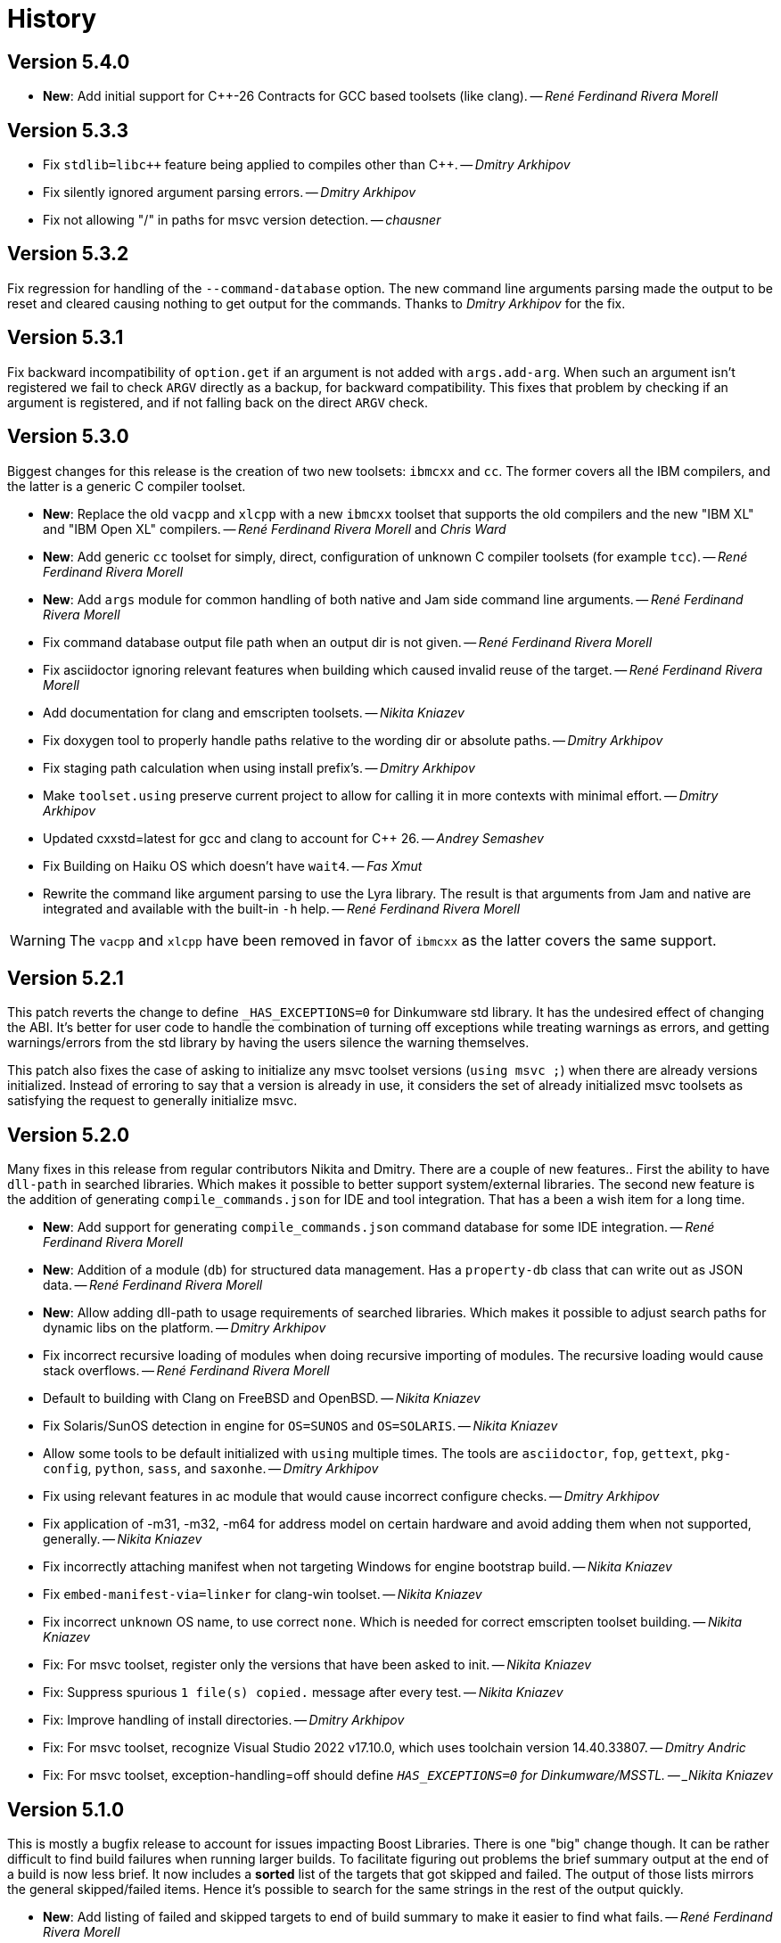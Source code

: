 [[b2.history]]
= History

== Version 5.4.0

* *New*: Add initial support for {CPP}-26 Contracts for GCC based toolsets
  (like clang).
  -- _René Ferdinand Rivera Morell_

== Version 5.3.3

* Fix `stdlib=libc++` feature being applied to compiles other than {CPP}.
  -- _Dmitry Arkhipov_
* Fix silently ignored argument parsing errors.
  -- _Dmitry Arkhipov_
* Fix not allowing "/" in paths for msvc version detection.
  -- _chausner_

== Version 5.3.2

Fix regression for handling of the `--command-database` option. The new command
line arguments parsing made the output to be reset and cleared causing nothing
to get output for the commands. Thanks to _Dmitry Arkhipov_ for the fix.

== Version 5.3.1

Fix backward incompatibility of `option.get` if an argument is not added with
`args.add-arg`. When such an argument isn't registered we fail to check `ARGV`
directly as a backup, for backward compatibility. This fixes that problem by
checking if an argument is registered, and if not falling back on the direct
`ARGV` check.

== Version 5.3.0

Biggest changes for this release is the creation of two new toolsets: `ibmcxx`
and `cc`. The former covers all the IBM compilers, and the latter is a generic
C compiler toolset.

* *New*: Replace the old `vacpp` and `xlcpp` with a new `ibmcxx` toolset that
  supports the old compilers and the new "IBM XL" and  "IBM Open XL" compilers.
  -- _René Ferdinand Rivera Morell_ and _Chris Ward_
* *New*: Add generic `cc` toolset for simply, direct, configuration of unknown
  C compiler toolsets (for example `tcc`).
  -- _René Ferdinand Rivera Morell_
* *New*: Add `args` module for common handling of both native and Jam side
  command line arguments.
  -- _René Ferdinand Rivera Morell_
* Fix command database output file path when an output dir is not given.
  -- _René Ferdinand Rivera Morell_
* Fix asciidoctor ignoring relevant features when building which caused invalid
  reuse of the target.
  -- _René Ferdinand Rivera Morell_
* Add documentation for clang and emscripten toolsets.
  -- _Nikita Kniazev_
* Fix doxygen tool to properly handle paths relative to the wording dir or
  absolute paths.
  -- _Dmitry Arkhipov_
* Fix staging path calculation when using install prefix's.
  -- _Dmitry Arkhipov_
* Make `toolset.using` preserve current project to allow for calling it in more
  contexts with minimal effort.
  -- _Dmitry Arkhipov_
* Updated cxxstd=latest for gcc and clang to account for {CPP} 26.
  -- _Andrey Semashev_
* Fix Building on Haiku OS which doesn't have `wait4`.
  -- _Fas Xmut_
* Rewrite the command like argument parsing to use the Lyra library. The result
  is that arguments from Jam and native are integrated and available with the
  built-in `-h` help.
  -- _René Ferdinand Rivera Morell_

WARNING: The `vacpp` and `xlcpp` have been removed in favor of `ibmcxx` as the
latter covers the same support.

== Version 5.2.1

This patch reverts the change to define `_HAS_EXCEPTIONS=0` for Dinkumware
std library. It has the undesired effect of changing the ABI. It's better for
user code to handle the combination of turning off exceptions while treating
warnings as errors, and getting warnings/errors from the std library by having
the users silence the warning themselves.

This patch also fixes the case of asking to initialize any msvc toolset
versions (`using msvc ;`) when there are already versions initialized. Instead
of erroring to say that a version is already in use, it considers the set
of already initialized msvc toolsets as satisfying the request to generally
initialize msvc.

== Version 5.2.0

Many fixes in this release from regular contributors Nikita and Dmitry. There
are a couple of new features.. First the ability to have `dll-path` in searched
libraries. Which makes it possible to better support system/external libraries.
The second new feature is the addition of generating `compile_commands.json`
for IDE and tool integration. That has a been a wish item for a long time.

* *New*: Add support for generating `compile_commands.json` command database
  for some IDE integration.
  -- _René Ferdinand Rivera Morell_
* *New*: Addition of a module (`db`) for structured data management. Has a
  `property-db` class that can write out as JSON data.
  -- _René Ferdinand Rivera Morell_
* *New*: Allow adding dll-path to usage requirements of searched libraries.
  Which makes it possible to adjust search paths for dynamic libs on the
  platform.
  -- _Dmitry Arkhipov_
* Fix incorrect recursive loading of modules when doing recursive importing of
  modules. The recursive loading would cause stack overflows.
  -- _René Ferdinand Rivera Morell_
* Default to building with Clang on FreeBSD and OpenBSD.
  -- _Nikita Kniazev_
* Fix Solaris/SunOS detection in engine for `OS=SUNOS` and `OS=SOLARIS`.
  -- _Nikita Kniazev_
* Allow some tools to be default initialized with `using` multiple times. The
  tools are `asciidoctor`, `fop`, `gettext`, `pkg-config`, `python`, `sass`,
  and `saxonhe`.
  -- _Dmitry Arkhipov_
* Fix using relevant features in ac module that would cause incorrect configure
  checks.
  -- _Dmitry Arkhipov_
* Fix application of -m31, -m32, -m64 for address model on certain hardware and
  avoid adding them when not supported, generally.
  -- _Nikita Kniazev_
* Fix incorrectly attaching manifest when not targeting Windows for engine
  bootstrap build.
  -- _Nikita Kniazev_
* Fix `embed-manifest-via=linker` for clang-win toolset.
  -- _Nikita Kniazev_
* Fix incorrect `unknown` OS name, to use correct `none`. Which is needed for
  correct emscripten toolset building.
  -- _Nikita Kniazev_
* Fix: For msvc toolset, register only the versions that have been asked to
  init.
  -- _Nikita Kniazev_
* Fix: Suppress spurious `1 file(s) copied.` message after every test.
  -- _Nikita Kniazev_
* Fix: Improve handling of install directories.
  -- _Dmitry Arkhipov_
* Fix: For msvc toolset, recognize Visual Studio 2022 v17.10.0, which uses
  toolchain version 14.40.33807.
  -- _Dmitry Andric_
* Fix: For msvc toolset, exception-handling=off should define
  `_HAS_EXCEPTIONS=0` for Dinkumware/MSSTL.
  -- _Nikita Kniazev_

== Version 5.1.0

This is mostly a bugfix release to account for issues impacting Boost Libraries.
There is one "big" change though. It can be rather difficult to find build
failures when running larger builds. To facilitate figuring out problems the
brief summary output at the end of a build is now less brief. It now includes
a *sorted* list of the targets that got skipped and failed. The output of those
lists mirrors the general skipped/failed items. Hence it's possible to search
for the same strings in the rest of the output quickly.

* *New*: Add listing of failed and skipped targets to end of build summary to
  make it easier to find what fails.
  -- _René Ferdinand Rivera Morell_
* *New*: Add `mpi.run-flags` to `mpi` toolset that allows for arbitrary flags
  applied to running mpi targets. This allows, for example, adding
  `--oversubscribe` flag to make it possible to run tests where the tasks are
  more than the nodes available.
  -- _René Ferdinand Rivera Morell_
* Fix spurious errors when the header scanning tries to scan empty file names.
  -- _René Ferdinand Rivera Morell_
* Make C/C++/ObjC include directive scanning pattern more strict to avoid
  trying to scan for empty file names.
  -- _Andrey Semashev_
* Fix mingw linker commands to always replace backslashes with forward slashes.
  -- _Christian Seiler_
* Fix QCC debug build flag. The QCC toolset was using an old, no longer
  supported, debug symbols option.
  -- _John McFarlane_

== Version 5.0.1

* Fix compile errors for older versions of GCC and Clang toolset for the engine.
  We now support building the engine with GCC 4.7 and Clang 3.6 onward.
  -- _René Ferdinand Rivera Morell_
* Fix `import-search` failing to find imports on Windows bacause of incorrect
  native vs. non-native path handling.
  -- _René Ferdinand Rivera Morell_
* Support cross-compile install of B2, using `target-os=xyz`.
  -- _René Ferdinand Rivera Morell_

== Version 5.0.0

This is a new era in B2. The drive of this new major version is to move the
core build system from being implemented in Jam to {CPP}. This initial release
is only a start in this move by having some minimal aspects implemented
in {CPP} using a new Jam/{CPP} native binding system. Even though this is a
major release, the goal is to still have backward compatibility for existing
project build files. But that backward compatibility is not guaranteed for
other Jam files.

* *New*: Support for Jam native variant values of string (original Jam value
  type), number (floating point numbers), and object (instances of classes).
  -- _René Ferdinand Rivera Morell_
* *New*: Port modules `class`, `errors`, `modules`, `regex`, `set`, `string`,
  and `sysinfo` to {CPP}.
  -- _René Ferdinand Rivera Morell_
* *New*: Port `bootstrap.jam` to {CPP} and instead use `build-system.jam` as
  key file to find build files.
  -- _René Ferdinand Rivera Morell_
* *New*: Add `require-b2` builtin rule to verify the B2 version a particular
  Jam file needs.
  -- _René Ferdinand Rivera Morell_
* *New*: Add `regex.grep` builtin that does parallel (where available) file
  content search with regex matching.
  -- _René Ferdinand Rivera Morell_
* *New*: Make parts of internals thread safe to support parallel built-ins.
  Currently includes Jam values, hash tables, and filesystem.
  -- _René Ferdinand Rivera Morell_
* *New*: Add `import-search` project rule to declare additional search paths
  for `import` that refer to searched project locations, or other directories.
  -- _René Ferdinand Rivera Morell_
* Fix consistent use of `OPT_SEMAPHORE` and documentation of `JAM_SEMAPHORE`.
  -- _Thomas Brown_
* Fix archive actions failing for mingw.
  -- _René Ferdinand Rivera Morell_

IMPORTANT: Building B2 with VisualStudio 2013, i.e. MSVC 12, is no longer
supported or tested. The effort to engineer workarounds for the missing {CPP}11
features became too much. And was taking away from other improvements.

== Version 4.10.1

* Silence warnings for using standard deprecated functions by Apple clang
  toolset in b2 build.
  -- _René Ferdinand Rivera Morell_

== Version 4.10.0

This release contains many bug fixes but along the way also cleanup and
refactoring of many toolsets, thanks to Nikita.

* *New*: Scan assembler files for C Preprocessor includes.
  -- _Nikita Kniazev_
* Fix: Inherit generator overrides from a base toolset.
  -- _Nikita Kniazev_
* *New*: Add linemarkers feature that on preprocessing targets changes behavior to
  emit/omit line directives like `+#line+` and `+#<linenum>+`.
  -- _Nikita Kniazev_
* Fix compiler name for QNX.
  -- _James Choi_
* Fix openssl name handling.
  -- _Dmitry Arkhipov_
* Fix clang-win assembler path deduction.
  -- _Nikita Kniazev_
* Fix toolset sub-feature requirements inheritance.
  -- _Nikita Kniazev_
* Unify compile and link of clang-linux toolset with gcc toolset.
  -- _Nikita Kniazev_
* Fix same directory pch header generation for msvc toolset.
  -- _Nikita Kniazev_
* Implement `--durations` which reports top targets by execution time.
  -- _Nikita Kniazev_
* Change clang-darwin to inherit from clang-linux and unify compile commands.
  -- _Nikita Kniazev_
* Fix clang-linux to not override RPATH_OPTION.
  -- _Nikita Kniazev_
* Fix inadvertently running configuration checks that shouldn't (as reported by
  Alexander Grund). By changing `<build>no` conditionals evaluation to short
  circuit.
  -- _Nikita Kniazev_
* Fix same toolset overrides (inherit-overrides).
  -- _Nikita Kniazev_
* *New*: Add using the C processors for assembly source files.
  -- _Nikita Kniazev_
* Many improvements and cleanup of internal testing.
  -- _Nikita Kniazev_
* Unify gcc and clang-linux soname option handling and disable it on Windows.
  -- _Nikita Kniazev_
* Unity gcc/mingw linking of shared and import libs.
  -- _Nikita Kniazev_
* Fix pdb generation ordering and naming issues.
  -- _Nikita Kniazev_
* Unify clang-darwin linking with gcc.
  -- _Nikita Kniazev_
* Fix mingw/msys/cygwin, winthreads/pthread inconsistencies to correct compiler
  flags.
  -- _Nikita Kniazev_
* Unify clang-vxworks by inheriting from clang-linux.
  -- _Nikita Kniazev_
* Don't store empty config cache and log.
  -- _Nikita Kniazev_
* Fix generator custom rule name inheritance. This affects cygwin/mingw linking.
  -- _Nikita Kniazev_
* Fix testing.execute=off to correct run-fail behavior.
  -- _Nikita Kniazev_
* Fix use-project with native paths.
  -- _René Ferdinand Rivera Morell_
* Fix msvc auto config version priority. Now msvc toolsets are configured in
  correct newest to oldest regardless of being found from the registry or not.
  -- _René Ferdinand Rivera Morell_
* *New*: Add support for automatic searching of external projects for global
  target and project references.
  -- _René Ferdinand Rivera Morell_

== Version 4.9.6

* Fix version check for winsdk on `clang-win` toolset.
  -- _Nikita Kniazev_

== Version 4.9.5

* Improve alternative match error message to include more context.
  -- _René Ferdinand Rivera Morell_
* Fix errors when doing `use-project` inside projects that get included from
  another `use-project`.
  -- _René Ferdinand Rivera Morell_
* Support native msvc compilers on ARM64.
  -- _Stephen Just_
* PCH fixes: fix msvc pch include dir; fix msvc pch header name; fix missing
  gcc `-ftemplate-depth` when building pch.
  -- _Nikita Kniazev_
* *New*: `clang-win` search for compiler executable in default install locations
  when it is not on found in `PATH`.
  -- _Nikita Kniazev_
* Fix `clang-win` to support versioned winsdk bin location.
  -- _Nikita Kniazev_

== Version 4.9.4

* Fix crash on some platforms/compilers from invalid garbage reads of varargs
  end marker being an `int` instead of a `nullptr`.
* Don't force Windows path separators for GCC when on Windows. As it confuses
  Cygwin GCC's relative include path handling.
  -- _René Ferdinand Rivera Morell_
* Added `common-requirements` to project declaration to shorthand as declaring
  the same for both `requirements` and `usage-requirements`.
  -- _René Ferdinand Rivera Morell_
* Add to pass in targets to project `explicit` rule to reduce duplication of
  `explicit` targets when there are many.
  -- _René Ferdinand Rivera Morell_
* Make coverage feature non-incidental and link-incompatible.
  -- _Thomas Brown_
* Use PATH-based lookup for `sh`. For things such as Gentoo Prefix, we want to
  use the Bourne shell from the prefix and not the potentially ancient version
  from the main system.
  -- _David Seifert_

== Version 4.9.3

* Updated cxxstd for 23 and 26 versions of recent gcc and clang. (#184)
  -- _Andrey Semashev_

== Version 4.9.2

* Fix too long msvc link actions.
  -- _René Ferdinand Rivera Morell_

== Version 4.9.1

* Fix bad calculation of initial dev-only path to bootstrap file within the
  b2 dev tree.
  -- _René Ferdinand Rivera Morell_
* Fix bad path calculation in final fallback for loading bootstrap file from
  path specified in boost-build rule.
  -- _René Ferdinand Rivera Morell_

== Version 4.9.0

This release has mostly internal cleanups and restructuring. The most
significant being: fixing all memory leaks, automatic build system
startup with the `boost-build` rule, the Jam Python interfaces, and
the unmaintained Python build system port.

* Add `minimal` and `debug` options for `optimization` feature.
  -- _René Ferdinand Rivera Morell_
* Add Rocket Lake, Alder Lake, Sapphire Rapids and Zen 3 instruction sets.
  -- _Andrey Semashev_
* Remove all, on-exit, memory leaks and fix all ASAN errors.
  -- _René Ferdinand Rivera Morell_
* Remove use of `boost-build.jam` as a initialization configuration file.
  -- _René Ferdinand Rivera Morell_
* Remove the incomplete build system port and Jam engine Python support
  extensions.
  -- _René Ferdinand Rivera Morell_
* Fix not being able to do combined arm+x86 builds on macOS with `darwin`
  and `clang` toolsets.
  -- _René Ferdinand Rivera Morell_
* Fix not being able to do cross-compiles on macOS with `clang` toolset.
  -- _René Ferdinand Rivera Morell_
* Fix errors when collecting a large number of object files with long names
  into a static archive for `gcc` and `clang` toolsets.
  -- _René Ferdinand Rivera Morell_
* Fix detection of QCC in `build.sh` engine build script.
  -- _René Ferdinand Rivera Morell_
* Fix missing assembly flags for intel-win toolset.
  -- _René Ferdinand Rivera Morell_
* Fix possible command line length limit exceeded error with msvc toolset for
  link actions.
  -- _René Ferdinand Rivera Morell_
* *New*: Add a "t" mode to `FILE_OPEN` built-in rule that gives one the
  contents of a file when evaluated.
  -- _René Ferdinand Rivera Morell_

WARNING: This release removes the use of `boost-build.jam` and the
`boost-build` rule for initialization. The `boost-build.jam` is still
searched for and loaded to not break existing operations. But is considered
deprecated and will be removed in a future release.

== Version 4.8.2

* Fix crash on exit cleanup of target lists caused by recursive destruction
  and incorrect target list pop unlinking.
  -- _René Ferdinand Rivera Morell_

== Version 4.8.1

* Fix build of engine on old macOS/XCode versions prior to 9.0 because of
  missing `EXIT_SUCCESS` and `EXIT_FAILURE` macros.
  -- _René Ferdinand Rivera Morell_

== Version 4.8.0

* *New:* Add support for LoongArch.
  -- _Zhang Na_
* Change engine build to use static Intel libs if available instead of C++
  runtime static libs to fix systems where the static {CPP} runtime is not
  available.
  -- _Alain Miniussi_
* Reorder msvc `cflags` and `cxxflags`, and add `compileflags`, to fix inability
  to override flags by users.
  -- _Peter Dimov_
* Don't quote `RPATH` on `clang-linux` to fix use of double-quotes to make it
  possible to use `$ORIGIN`.
  -- _Dimitry Andric_
* Fix `b2` executable detection on kFreeBSD.
  -- _Laurent Bigonville_
* Add `.ipp` extension to header scanning and a valid {CPP} file.
  -- _Jim King_
* Fix missing install targets when `build=no` is in source target usage
  requirements.
  -- _Dmitry Arkhipov_
* Add some future versions of {CPP} to `cxxstd` feature.
  -- _René Ferdinand Rivera Morell_
* Fix many memory leaks in engine.
  -- _René Ferdinand Rivera Morell_
* Change `abort`/`exit` calls to clean exception handling to allow for memory
  cleanup in engine.
  -- _René Ferdinand Rivera Morell_

== Version 4.7.2

* Fix errors configuring intel-linux toolset if icpx is not in the PATH but
  icpc is in the PATH.
  -- _Mark E. Hamilton_
* Add `cxxstd=20` to msvc toolset now that VS 2019 onward supports it.
  -- _Peter Dimov_

== Version 4.7.1

* Fix regression for linking with `clang-win` toolset.
  -- _Peter Dimov_

== Version 4.7.0

Many, many fixes and internal cleanups in this release. But also adding
auto-detection and bootstrap for VS 2022 preview toolset.

* *New:* Add vc143, aka VS2022, aka cl.exe 17.x toolset support. Includes
  building engine and automatic detection of the prerelease toolset.
  -- _Sergei Krivonos_
* Allow alias targets to continue even if `<build>no` is in the usage
  requirement. Which allows composition of alias targets that may contain
  optional targets, like tests.
  -- _Dmitry Arkhipov_
* Fix use of `JAMSHELL` in gcc toolset.
  -- _René Ferdinand Rivera Morell_
* Fix compiling b2 enging such that it works when run in cross-architecture
  emulation context. I.e. when running arm binaries in QEMU 64 bit host.
  -- _René Ferdinand Rivera Morell_
* Default to 64bit MSVC on 64 bit hosts.
  -- _Matt Chambers_
* Remove `/NOENTRY` option for resource only DLLs to allow correct linking.
  -- _gnaggnoyil_
* Fix redefinition error of `unix` when compiling engine on OpenBSD.
  -- _Brad Smith_
* Fix building with clang on iOS and AppleTV having extra unrecognized
  compiler options.
  -- _Konstantin Ivlev_
* Add missing Boost.JSON to `boost` support module.
  -- _Dmitry Arkhipov_
* Add arm/arm64 target support in clang-win toolset.
  -- _Volo Zyko_
* Avoid warnings about threading model for qt5.
  -- _psandana_
* Unify Clang and GCC PCH creation.
  -- _Nikita Kniazev_
* Move Objective-C support to GCC toolset.
  -- _Nikita Kniazev_
* Support values for instruction-set feature for Xilinx ZYNQ.
  -- _Thomas Brown_
* MIPS: add generic mips architecture.
  -- _YunQiang Su_
* Fix preprocessing on MSVC compiler.
  -- _Nikita Kniazev_

== Version 4.6.1

* Fix building b2 engine with cygwin64.
  -- _René Ferdinand Rivera Morell_
* Fix version detection of clang toolset from compiler exec.
  -- _Nikita Kniazev_

== Version 4.6.0

This release wraps up a few new features that make using some toolsets easier
(thanks to Nikita). It's now also possible to specify empty flags features on
the command line, like `cxxfalgs=`, and have those be ignored. This helps to
make CI scripts shorter as they don't need to handle those cases specially.
And as usual there are many bug fixes and adjustments. Thanks to everyone who
contributed to this release.

* *New:* Allow clang toolset to be auto-configured to a specific version by
  using `toolset=clang-xx` on the command line.
  -- _Nikita Kniazev_
* *New:* Include pch header automatically and on-demand on gcc and msvc toolset
  to mirror clang functionality.
  -- _Nikita Kniazev_
* *New:* Features that are narked as 'free' and 'optional' will now be ignored
  when the value specified on the command line is empty. Hence once can specify
  `cxxflags=` on the command line without errors.
  -- _René Ferdinand Rivera Morell_
* Preserve `bootstrap.sh` invoke arguments to forward to the `build.sh` script.
  -- _tkoecker_
* Remove use of `local` in `buils.sh` to be compatible with some, not fully
  capable, shells.
  -- _Tanzinul Islam_
* Workaround shell array ref error in `build.sh` on busybox shells.
  -- _tkoecker_
* Check for needing `-pthread` to build engine with gcc on some platforms.
  -- _tkoecker_
* Default to using clang on MacOS.
  -- _Stéphan Kochen_
* Add `/python//numpy` target to use as a dependency to communicate version
  specific properties.
  -- _Peter Dimov_
* Add default value for cxx and cxxflags from env vars `CXX` and `CXXFLAGS`
  when using the custom `cxx` toolset to build the engine.
  -- _Samuel Debionne_ and _René Ferdinand Rivera Morell_
* Fix detection of `intel-linux` toolset installation when only the compiler
  executable is in the `PATH`.
  -- _René Ferdinand Rivera Morell_
* Fix `b2` executable path determination for platforms that don't have a
  native method of getting the path to executables, like OpenBSD.
  -- _René Ferdinand Rivera Morell_
* Fix `property.find` error message.
  -- _Thomas Brown_

== Version 4.5.0

Some minor fixes to improve some old issues.

* Reenable ability of generators to return `property-set` as first item.
  -- _Andrew McCann_
* Fix examples to return 0 on success.
  -- _Mateusz Łoskot_
* Handle spaces in CXX path in `config_toolset.bat`.
* Fix Conan b2 generator link, and pkg-config doc build error.
  -- _René Ferdinand Rivera Morell_

== Version 4.4.2

This release is the first of the new home for B2 at Build Frameworks Group.

* Change references in documentation and sources of boost.org to point
  at equivalent bfgroup resources.
  -- _René Ferdinand Rivera Morell_
* New theme for B2 site and documentation.
  -- _René Ferdinand Rivera Morell_

== Version 4.4.1

Minor patch to correct missing fix for macOS default engine compiler.

* Fix engine build defaulting to gcc instead of clang on macOS/Xcode.
  -- _René Ferdinand Rivera Morell_

== Version 4.4.0

Along with a variety of fixes this version introduces "dynamic" response file
support for some toolsets. This means that under most circumstances, if
supported by the toolset, response files are not generated. Instead the
command is expanded to include the options directly.

* *New:* Add `response-file` feature to control the kind of response file usage
  in toolset action.
  -- _René Ferdinand Rivera Morell_
* *New:* Add `:O=value` variable modifier for `@()` expansion.
  -- _René Ferdinand Rivera Morell_
* *New:* Add `:<=value` and `:>=value` variable modifiers for prefix and postfix
  values *after* the complete expansion of variable references.
  -- _René Ferdinand Rivera Morell_
* *New:* Implement PCH on clang-win and clang-darwin.
  -- _Nikita Kniazev_
* *New:* Add support for Intel oneAPI release to intel-linux toolset.
  -- _René Ferdinand Rivera Morell_
* *New:* Add support for Intel oneAPI release to intel-windows toolset.
  -- _Edward Diener_
* Remove one at time linking limit. Once upon a time this was a performance
  tweak as hardware and software was not up to doing multiple links at once.
  Common setups are better equipped.
  -- _René Ferdinand Rivera Morell_
* Fix building engine with GCC on AIX.
  -- _René Ferdinand Rivera Morell_
* Support building engine as either 32 or 64 bit addressing model.
  -- _René Ferdinand Rivera Morell_
* Basic support for building b2 engine on GNU/Hurd.
  -- _Pino Toscano_
* Update "borland" toolset to bcc32c for building B2.
  -- _Tanzinul Islam_
* Ensure Embarcadero toolset name is only "embtc".
  -- _Tanzinul Islam_
* Adapt for Emscripten 2.0 change of default behavior for archives.
  -- _Basil Fierz_
* Fix path to bootstrap for back compat.
  -- _René Ferdinand Rivera Morell_
* Add missing BOOST_ROOT to boot strap search.
  -- _René Ferdinand Rivera Morell_
* Fix for engine compile on FreeBSD.
  -- _René Ferdinand Rivera Morell_
* Default MSVC to a native platform, and remove ambiguous implicit
  address-model ARM/ARM64 values.
  -- _Nikita Kniazev_
* Fix detection of MIPS32 for b2 engine build.
  -- _Ivan Melnikov_
* Enable building b2 engine with clang on Windows.
  -- _Gei0r_
* Fix building b2 engine with Intel Linux icpc.
  -- _Alain Miniussi_
* Rework `build.sh` to fix many bugs and to avoid use of common env vars.
  -- _René Ferdinand Rivera Morell_
* Remove limitation of relevant features for configure checks.
  -- _René Ferdinand Rivera Morell_
* Reformat configure check output to inform the variants of the checks in a
  reasonably brief form.
  -- _René Ferdinand Rivera Morell_
* Support building engine on Windows Bash with Mingw.
  -- _René Ferdinand Rivera Morell_

== Version 4.3.0

There are many invidual fixes in this release. Many thanks for the
contributions. Special thanks to Nikita for the many improvements to msvc
and general plugging of support holes in all the compilers.

There are some notable new features from Dmitry, Edward, and Nkita:

* *New:* Add `force-include` feature to include headers before all sources.
  -- _Nikita Kniazev_
* *New:* Partial support for Embarcadero C++ compilers based on clang-5.
  -- _Edward Diener_
* *New:* Implement configurable installation prefixes that use features.
  -- _Dmitry Arkhipov_
* *New:* Add `translate-path` feature. The translate-path feature allows for
  custom path handling, with a provided rule, on a per target basis. This can
  be used to support custom path syntax.
  -- _René Ferdinand Rivera Morell_
* *New:* Add portable B2 system install option. This allows the b2 executable
  and the build system files to live side by side. And hence to be (re)located
  anywhere on disk. Soon to be used to supports Windows and other installers.
  This removes the need for the `boost-build.jam` file for bootstrap. Making
  it easier for users to get started.
  -- _René Ferdinand Rivera Morell_
* Unbreak building from VS Preview command prompt.
  -- _Marcel Raad_
* Fix compiler version check on macOS darwin toolset.
  -- _Bo Anderson_
* Remove pch target naming restriction on GCC.
  -- _Nikita Kniazev_
* Select appropriate QNX target platform.
  -- _Alexander Karzhenkov_
* Various space & performance improvements to the b2 engine build on Windows.
  -- _Nikita Kniazev_
* Fill extra and pedantic warning options for every compiler.
  -- _Nikita Kniazev_
* Include OS error reason for engine IO failures.
  -- _Nikita Kniazev_
* Use /Zc:inline and /Zc:throwingNew flags for better language conformance.
  -- _Nikita Kniazev_
* Add cxxstd value 20 for C++20.
  -- _Andrey Semashev_
* Parallel B2 engine compilation on MSVC.
  -- _Nikita Kniazev_
* Updated instruction-set feature with new x86 targets.
  -- _Andrey Semashev_
* Pass /nologo to rc on Windows compilers.
  -- _Nikita Kniazev_
* Fixed negation in conditional properties.
  -- _Nikita Kniazev_
* Remove leftover manifest generation early exiting.
  -- _Nikita Kniazev_
* Fix timestamp delta calculation.
  -- _Nikita Kniazev_
* Add missing assembler options to clang-win.jam, to enable Context to build.
  -- _Peter Dimov_
* Updated scarce `:chars` documentation with `:BS` example.
  -- _Nikita Kniazev_
* Fix link statically against boost-python on linux.
  -- _Joris Carrier_
* Ongoing cleanup of engine build warnings.
  -- _René Ferdinand Rivera Morell_
* Allow self-testing of toolsets that use response files.
  -- _René Ferdinand Rivera Morell_
* Port `Jambase` to native C++. Hence removing one of the oldest parts of the
  original Jam bootstrap process.
  -- _René Ferdinand Rivera Morell_

== Version 4.2.0

This release is predominantly minor fixes and cleanup of the engine. In
particular the bootstrap/build process now clearly communicates C++11
requirement.

* Add `saxonhe_dir` action.
  -- _Richard Hodges_
* Add CI testing for historical Boost versions on Windows MSVC.
  -- _René Ferdinand Rivera Morell_
* Check for C++11 support when building engine. Including an informative
  error message as to that fact.
  -- _René Ferdinand Rivera Morell_
* Update Jam grammar parser with latest `bison` version.
  -- _René Ferdinand Rivera Morell_
* Allow root `b2 b2` engine build to work even if `bison` grammar generator
  is not available.
  -- _René Ferdinand Rivera Morell_
* Warning free engine build on at least Windows, macOS, and Linux.
  -- _René Ferdinand Rivera Morell_
* Sanitize Windows engine build to consistently use ANSI Win32 API.
  -- _Mateusz Loskot_
* Fix b2 engine not exiting, with error, early when it detects a Jam language
  error.
  -- _Mateusz Loskot_
* Print help for local modules, i.e. current dir.
  -- _Thomas Brown_

== Version 4.1.0

Many small bug fixes in this release. But there are some new features also.
There's now an `lto` feature to specify the use of LTO, and what kind. The
existing `stdlib` feature now has real values and corresponding options
for some toolsets. But most importantly there's new documentation for all
the features.

Thank to all the users that contributed to this release with these changes:

* Support for VS2019 for intel-vin 19.0.
  -- _Edward Diener_
* Fix compiler warnings about `-std=gnu11` when building `b2` on Cygwin.
  -- _Andrey Semashev_
* Add example of creating multiple PCHs for individual headers.
  -- _René Ferdinand Rivera Morell_
* Add QNX threading flags for GCC toolset.
  -- _Aurelien Chartier_
* Fix version option for IBM and Sun compilers when building b2 engine
  -- _Juan Alday_
* Rename `strings.h` to `jam_strings.h` in `b2` engine to avoid clash with
  POSIX `strings.h` header.
  -- _Andrey Semashev_
* Add options for `cxxstd` feature for IBM compiler.
  -- _Edward Diener_
* Many fixes to intel-win toolset.
  -- _Edwad Diener_
* Add z15 instruction set for gcc based toolsets.
  -- _Neale Ferguson_
* Improve using MSVC from a Cygwin shell.
  -- _Michael Haubenwallner_
* Add LTO feature and corresponding support for gcc and clang toolsets.
  -- _Dmitry Arkhipov_
* Fix errors when a source doesn't have a type.
  -- _Peter Dimov_
* Add documentation for features.
  -- _Dmitry Arkhipov_
* Enhance `stdlib` feature, and corresponding documentation, for clang, gcc,
  and sun toolsets.
  -- _Dmitry Arkhipov_
* Install rule now makes explicit only the immediate targets it creates.
  --  _Dmitry Arkhipov_
* Add armasm (32 and 64) support for msvc toolset.
  -- _Michał Janiszewski_
* Fix errors with custom un-versioned gcc toolset specifications.
  -- _Peter Dimov_
* Allow arflags override in gcc toolset specifications.
  -- _hyc_
* Fix founds libs not making it to the clang-win link command line.
  -- _Peter Dimov_
* Updated intel-win toolset to support for Intel C++ 19.1.
  -- _Edward Diener_
* Detect difference between MIPS32 and MIPS64 for OS in b2 engine.
  -- _YunQiang Su_

== Version 4.0.1

This patch release fixes a minor issue when trying to configure toolsets that
override the toolset version with a non-version tag. Currently this is only
known to be a problem if you: (a) configure a toolset version to something
like "`tot`" (b) in Boost 1.72.0 when it creates cmake install artifacts.
Fix for this was provided Peter Dimov.

== Version 4.0.0

After even more years of development the landscape of build systems has changed
considerably, and so has the landscape of compilers. This version marks the
start of B2 transitioning to a {CPP} implementation. Initially this means that
the engine will be compiled as C++ source but that source is still the base
C implementation. Over time it will transform to a {CPP} code base in both the
engine and build system. Some changes in this start:

* Requires {CPP} 11 to build engine.
* Simplified build scripts to make it easier to maintain.
* Building with {CPP} optimizations gives an immediate performance improvement.

Other changes in this release:

* Add support for using prebuilt OpenSSL.
  -- _Damian Jarek_
* Define the riscv architecture feature.
  -- _Andreas Schwab_
* Add ARM64 as a valid architecture for MSVC.
  -- _Marc Sweetgall_
* Set coverage flags, from coverage feature, for gcc and clang.
  -- _Damian Jarek_
* Add s390x CPU and support in gcc/clang.
  -- _Neale Ferguson_
* Support importing pkg-config packages.
  -- _Dmitry Arkhipov_
* Support for leak sanitizer.
  -- _Damian Jarek_
* Fix missing `/manifest` option in clang-win to fix admin elevation for exes
  with "update" in the name.
  -- _Peter Dimov_
* Add `freertos` to `os` feature.
  -- _Thomas Brown_
* Default parallel jobs (`-jX`) to the available CPU threads.
  -- _René Ferdinand Rivera Morell_
* Simpler coverage feature.
  -- _Hans Dembinski_
* Better stacks for sanitizers.
  -- _James E. King III_

WARNING: The default number of parallel jobs has changed in this release from
"1" to the number of cores. There are circumstances when that default can be
larger than the allocated cpu resources, for instance in some virtualized
container installs.
